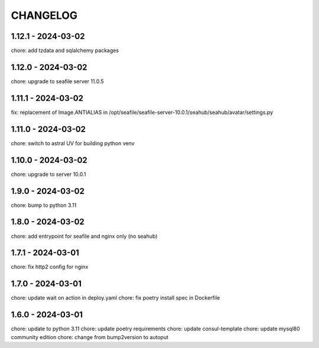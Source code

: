 CHANGELOG
###############

1.12.1 - 2024-03-02
===================

chore: add tzdata and sqlalchemy packages

1.12.0 - 2024-03-02
===================

chore: upgrade to seafile server 11.0.5

1.11.1 - 2024-03-02
===================

fix: replacement of Image.ANTIALIAS in /opt/seafile/seafile-server-10.0.1/seahub/seahub/avatar/settings.py

1.11.0 - 2024-03-02
===================

chore: switch to astral UV for building python venv

1.10.0 - 2024-03-02
===================

chore: upgrade to server 10.0.1

1.9.0 - 2024-03-02
==================

chore: bump to python 3.11

1.8.0 - 2024-03-02
==================

chore: add entrypoint for seafile and nginx only (no seahub)

1.7.1 - 2024-03-01
==================

chore: fix http2 config for nginx

1.7.0 - 2024-03-01
==================

chore: update wait on action in deploy.yaml
chore: fix poetry install spec in Dockerfile

1.6.0 - 2024-03-01
==================

chore: update to python 3.11
chore: update poetry requirements
chore: update consul-template
chore: update mysql80 community edition
chore: change from bump2version to autoput
